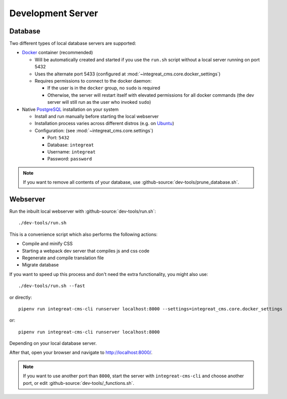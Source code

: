 ******************
Development Server
******************


Database
========

Two different types of local database servers are supported:

* `Docker <https://www.docker.com/>`_ container (recommended)

  - Will be automatically created and started if you use the ``run.sh`` script without a local server running on port 5432
  - Uses the alternate port 5433 (configured at :mod:`~integreat_cms.core.docker_settings`)
  - Requires permissions to connect to the docker daemon:

    + If the user is in the ``docker`` group, no ``sudo`` is required
    + Otherwise, the server will restart itself with elevated permissions for all docker commands
      (the dev server will still run as the user who invoked ``sudo``)

* Native `PostgreSQL <https://www.postgresql.org/>`_ installation on your system

  - Install and run manually before starting the local webserver
  - Installation process varies across different distros (e.g. on `Ubuntu <https://wiki.ubuntuusers.de/PostgreSQL/>`_)
  - Configuration: (see :mod:`~integreat_cms.core.settings`)

    + Port: ``5432``
    + Database: ``integreat``
    + Username: ``integreat``
    + Password: ``password``

.. Note::

    If you want to remove all contents of your database, use :github-source:`dev-tools/prune_database.sh`.


Webserver
=========

Run the inbuilt local webserver with :github-source:`dev-tools/run.sh`::

    ./dev-tools/run.sh

This is a convenience script which also performs the following actions:

* Compile and minify CSS
* Starting a webpack dev server that compiles js and css code
* Regenerate and compile translation file
* Migrate database

If you want to speed up this process and don't need the extra functionality, you might also use::

    ./dev-tools/run.sh --fast

or directly::

    pipenv run integreat-cms-cli runserver localhost:8000 --settings=integreat_cms.core.docker_settings

or::

    pipenv run integreat-cms-cli runserver localhost:8000

Depending on your local database server.

After that, open your browser and navigate to http://localhost:8000/.

.. Note::

    If you want to use another port than ``8000``, start the server with ``integreat-cms-cli`` and choose another port, or edit :github-source:`dev-tools/_functions.sh`.
